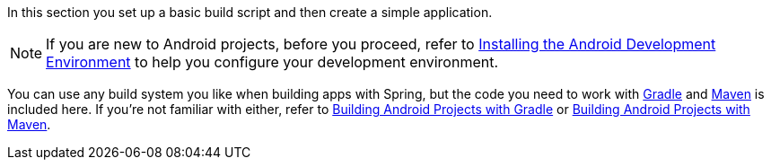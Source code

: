 In this section you set up a basic build script and then create a simple application.

NOTE: If you are new to Android projects, before you proceed, refer to link:/guides/gs/android[Installing the Android Development Environment] to help you configure your development environment.

You can use any build system you like when building apps with Spring, but the code you need to work with http://gradle.org[Gradle] and https://maven.apache.org[Maven] is included here. If you're not familiar with either, refer to link:/giudes/gs/gradle-android[Building Android Projects with Gradle] or link:/guides/gs/maven-android[Building Android Projects with Maven].

